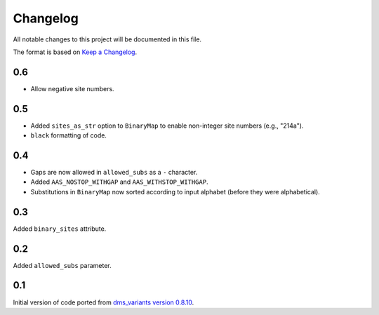 =========
Changelog
=========

All notable changes to this project will be documented in this file.

The format is based on `Keep a Changelog <https://keepachangelog.com>`_.

0.6
---
- Allow negative site numbers.

0.5
---
- Added ``sites_as_str`` option to ``BinaryMap`` to enable non-integer site numbers (e.g., "214a").

- ``black`` formatting of code.

0.4
---
- Gaps are now allowed in ``allowed_subs`` as a ``-`` character.

- Added ``AAS_NOSTOP_WITHGAP`` and ``AAS_WITHSTOP_WITHGAP``.

- Substitutions in ``BinaryMap`` now sorted according to input alphabet (before they were alphabetical).

0.3
---
Added ``binary_sites`` attribute.

0.2
----
Added ``allowed_subs`` parameter.

0.1
----
Initial version of code ported from `dms_variants version 0.8.10 <https://github.com/jbloomlab/dms_variants/tree/0.8.10>`_.

